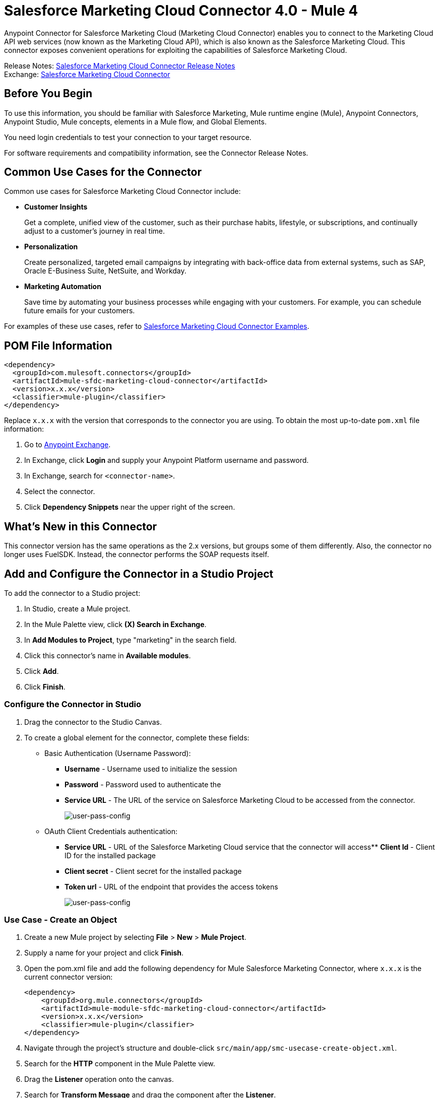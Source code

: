 = Salesforce Marketing Cloud Connector 4.0 - Mule 4
:page-aliases: connectors::salesforce/salesforce-mktg-connector.adoc



Anypoint Connector for Salesforce Marketing Cloud (Marketing Cloud Connector) enables you to connect to the Marketing Cloud API web services (now known as the Marketing Cloud API), which is also known as the Salesforce Marketing Cloud. This connector exposes convenient operations for exploiting the capabilities of Salesforce Marketing Cloud.

Release Notes: xref:release-notes::connector/salesforce-mktg-connector-release-notes-mule-4.adoc[Salesforce Marketing Cloud Connector Release Notes] +
Exchange: https://www.mulesoft.com/exchange/com.mulesoft.connectors/mule-sfdc-marketing-cloud-connector/[Salesforce Marketing Cloud Connector]

== Before You Begin

To use this information, you should be familiar with Salesforce Marketing, Mule runtime engine (Mule), Anypoint Connectors, Anypoint Studio, Mule concepts, elements in a Mule flow, and Global Elements.

You need login credentials to test your connection to your target resource.

For software requirements and compatibility
information, see the Connector Release Notes.

== Common Use Cases for the Connector

Common use cases for Salesforce Marketing Cloud Connector include:

* *Customer Insights*
+
Get a complete, unified view of the customer, such as their purchase habits, lifestyle, or subscriptions, and continually adjust to a customer’s journey in real time.

* *Personalization*
+
Create personalized, targeted email campaigns by integrating with back-office data from external systems, such as SAP, Oracle E-Business Suite, NetSuite, and Workday.

* *Marketing Automation*
+
Save time by automating your business processes while engaging with your customers. For example, you can schedule future emails for your customers.

For examples of these use cases, refer to xref:salesforce-mktg-connector-examples.adoc[Salesforce Marketing Cloud Connector Examples].


== POM File Information

[source,xml,linenums]
----
<dependency>
  <groupId>com.mulesoft.connectors</groupId>
  <artifactId>mule-sfdc-marketing-cloud-connector</artifactId>
  <version>x.x.x</version>
  <classifier>mule-plugin</classifier>
</dependency>
----

Replace `x.x.x` with the version that corresponds to the connector you are using. To obtain the most up-to-date `pom.xml` file information:

. Go to https://www.mulesoft.com/exchange/[Anypoint Exchange].
. In Exchange, click *Login* and supply your Anypoint Platform username and password.
. In Exchange, search for `<connector-name>`.
. Select the connector.
. Click *Dependency Snippets* near the upper right of the screen.

== What's New in this Connector

This connector version has the same operations as the 2.x versions, but groups some of them differently. Also, the connector no longer uses FuelSDK. Instead, the connector performs the SOAP requests itself.

== Add and Configure the Connector in a Studio Project

To add the connector to a Studio project:

. In Studio, create a Mule project.
. In the Mule Palette view, click *(X) Search in Exchange*.
. In *Add Modules to Project*, type "marketing" in the search field.
. Click this connector's name in *Available modules*.
. Click *Add*.
. Click *Finish*.

=== Configure the Connector in Studio

. Drag the connector to the Studio Canvas.
. To create a global element for the connector, complete these fields:
* Basic Authentication (Username Password):
** *Username* - Username used to initialize the session
** *Password* - Password used to authenticate the
** *Service URL* - The URL of the service on Salesforce Marketing Cloud to be accessed from the connector.
+
image::salesforce-mktg-3-user-pass-config.png[user-pass-config]
+
* OAuth Client Credentials authentication:
** *Service URL* - URL of the Salesforce Marketing Cloud service that the connector will access** *Client Id* - Client ID for the installed package
** *Client secret* - Client secret for the installed package
** *Token url* - URL of the endpoint that provides the access tokens
+
image::salesforce-mktg-3-oauth-client-credentials-config.png[user-pass-config]

=== Use Case - Create an Object

. Create a new Mule project by selecting *File* > *New* > *Mule Project*.
. Supply a name for your project and click *Finish*.
. Open the pom.xml file and add the following dependency for Mule Salesforce Marketing Connector, where `x.x.x` is the current connector version:
+
[source,xml,linenums]
----
<dependency>
    <groupId>org.mule.connectors</groupId>
    <artifactId>mule-module-sfdc-marketing-cloud-connector</artifactId>
    <version>x.x.x</version>
    <classifier>mule-plugin</classifier>
</dependency>
----
+
. Navigate through the project's structure and double-click `src/main/app/smc-usecase-create-object.xml`.
. Search for the *HTTP* component in the Mule Palette view.
. Drag the *Listener* operation onto the canvas.
. Search for *Transform Message* and drag the component after the *Listener*.
. Search for *Salesforce Marketing Cloud* and drag the *Create entities* operation after *Transform Message*.
. Add a *Transform Message* component after *Create*.
. Double-click on the *Listener* component.
+
image::salesforce-mktg-3-http-listener-config.png[HTTP Listener component]
+
. Click image:salesforce-mktg-as-plus-button.png[plus Button] next to the *Connector configuration* field.
. Specify the *Host* as localhost and *Port* as `8081`, then click *OK*.
. Specify the *Path* as `/create`.
. Double-click *Create*.
+
image::salesforce-mktg-3-smc-create-config.png[SMC Create config]
+
. Click the image:salesforce-mktg-as-plus-button.png[plus Button] next to Connector configuration.
+
image::salesforce-mktg-3-user-pass-config.png[SMC user-pass config]
+
. Specify the required fields with the credentials for your organization and click *OK*.
. From the *Object type* drop-down select `List`.
. Double-click *Transform Message* (to the left of *Create* in the flow) and configure as shown below:
+
image::salesforce-mktg-3-transform-before-config.png[Transform message before]
+
. Double-click *Transform Message* (to the right of *Create* in the flow) and configure as shown below:
+
image::salesforce-mktg-3-transform-after-config.png[Transform message after]
+
. Deploy the app.
. Use a REST client to make a POST request to `+x-www-form-urlencoded to localhost:8081/create+` with the following parameter payload: `listName=testlist`.
+
For example, `+curl -d listName=MyName-Test localhost:8081/create+`.
+
. Go to your instance and check that the list was created.

You can use a similar flow for other connector operations, such as Upload and Delete, but you must change the Object Type in the Salesforce Marketing Cloud to the name of the object that you are going to create, and remap fields on the Transform Message component as needed.

=== Use Case: XML

Check your code against the app's XML representation:

[source,xml,linenums]
----
<?xml version="1.0" encoding="UTF-8"?>
<mule xmlns:sfdc-marketing-cloud="http://www.mulesoft.org/schema/mule/sfdc-marketing-cloud"
xmlns:ee="http://www.mulesoft.org/schema/mule/ee/core"
xmlns:http="http://www.mulesoft.org/schema/mule/http"
xmlns="http://www.mulesoft.org/schema/mule/core"
xmlns:doc="http://www.mulesoft.org/schema/mule/documentation"
xmlns:xsi="http://www.w3.org/2001/XMLSchema-instance"
xsi:schemaLocation="
http://www.mulesoft.org/schema/mule/http
http://www.mulesoft.org/schema/mule/http/current/mule-http.xsd
http://www.mulesoft.org/schema/mule/ee/core
http://www.mulesoft.org/schema/mule/ee/core/current/mule-ee.xsd
http://www.mulesoft.org/schema/mule/core
http://www.mulesoft.org/schema/mule/core/current/mule.xsd
http://www.mulesoft.org/schema/mule/http
http://www.mulesoft.org/schema/mule/http/current/mule-http.xsd
http://www.mulesoft.org/schema/mule/ee/core
http://www.mulesoft.org/schema/mule/ee/core/current/mule-ee.xsd
http://www.mulesoft.org/schema/mule/sfdc-marketing-cloud
http://www.mulesoft.org/schema/mule/sfdc-marketing-cloud/current/mule-sfdc-marketing-cloud.xsd">
	<configuration-properties file="mule-app.properties" />
	<http:listener-config name="HTTP_Listener_config" doc:name="HTTP Listener config">
		<http:listener-connection host="localhost" port="8081" />
	</http:listener-config>

	<sfdc-marketing-cloud:config
    name="Salesforce_Marketing_Cloud_Config"
    doc:name="Salesforce Marketing Cloud Config" >
		<sfdc-marketing-cloud:basic-connection
      username="${config.username}"
      password="${config.password}"
      serviceUrl="${config.endpoint}" />
	</sfdc-marketing-cloud:config>
	<flow name="smc-usecase-create-objectFlow">
		<http:listener doc:name="Listener"
      config-ref="HTTP_Listener_config"
      path="/create"/>
		<ee:transform doc:name="Transform Message" >
			<ee:message >
				<ee:set-payload ><![CDATA[%dw 2.0
output application/java
---
[{
	ListName: payload.listName
}]]]></ee:set-payload>
			</ee:message>
		</ee:transform>
		<sfdc-marketing-cloud:create
      doc:name="Create"
      config-ref="Salesforce_Marketing_Cloud_Config"
      objectType="List"/>
		<ee:transform doc:name="Transform Message">
			<ee:message >
				<ee:set-payload ><![CDATA[%dw 2.0
output application/json
---
payload]]></ee:set-payload>
			</ee:message>
		</ee:transform>
	</flow>
</mule>
----

== Known Issues and Limitations

Salesforce Marketing Cloud Connector has some limitations, including when:

* Working with subclasses inside complex fields
* Trying to retrieve fields from a hierarchy
* Attempting to return an Automation object.

=== Working with Subclasses Inside Complex Fields

Some objects in Salesforce Marketing Cloud have complex fields, such as the Recurrence field, which belong to a base class. DataSense can only bring up fields specific to the base class.

To use additional fields that belong to a subclass of a base class, manually add the desired fields to the Transform Message component. For Salesforce Marketing Cloud to know that you want to work with a subclass and recognize the fields you added, you must also add a field called concreteClassType of type String whose value is the name of the subclass.

See xref:index.adoc#providing-subclass[Providing a Subclass as a Type to a Complex Field] for an example detailing how to achieve this.

=== Retrieve Operation Limitations

The Retrieve operation enables you to retrieve records in a SQL query-like fashion. When you use the Retrieve operation, Salesforce Marketing Cloud prevents the retrieval of fields that are part of a hierarchy. For example, the Subscriber object has a complex structure:

image::salesforce-mktg-as-subscriber-structure.png[subscriber structure]

The API only allows you to query fields on the first level, such as `EmailAddress` or `SubscriberKey`, but not fields such as `Attributes.Name`.

The `Retrieve` operation supports filters for querying the data. However the filters do not behave like an SQL filter condition. For example, a clause such as `WHERE 1=1` works in SQL, but results in an error in Salesforce Marketing Cloud because the API doesn't support it. In this example, the operand to the left of the equal sign must be a valid property of the Salesforce data extension (SFDE).

When executing the request with the `WHERE 1=1` clause, the filter expects a property. It is transformed into the following request:

`<Filter xmlns:xsi="http://www.w3.org/2001/XMLSchema-instance" xsi:type="SimpleFilterPart"> <Property>1</Property> <SimpleOperator>equals</SimpleOperator> <Value>1</Value> </Filter>`.

The response is:

 `<OverallStatus>Error: The Filter Property '1' is not a retrievable property.</OverallStatus>`.

When filtering the results of a query, only the following operators are supported in WHERE clauses:

[%header%autowidth.spread]
|===
| Operator | Salesforce Marketing API equivalent
| = | equals
| <> | notEquals
| > | greaterThan
| >= | greaterThanOrEqual
| < | lessThan
| <= | lessThanOrEqual
| like | like
|===

[IMPORTANT]
This connector uses DSQL Query syntax instead of native Salesforce OQL and
does not send the SQL query to the Salesforce server as is. Instead, the query
is parsed and transformed into an XML object before it is sent. Because of this, any filters
that are not included in the table above or any SQL syntax features, such as
TOP(x), LIMIT, OFFSET, ALIAS, or JOINs, are unsupported. For more details, refer to the
https://developer.salesforce.com/docs/marketing/marketing-cloud/guide/retrieverequest.html#properties[Salesforce API Guide].

=== Server Results Containing an Automation Object

Server results that contain an Automation object cause an exception to be thrown. When performing an operation, such as Create or Delete, on an Automation object, the returned result contains the structure of the Automation object you acted upon. The server also returns an additional field in the Automation object called isPlatformObject that is not recognized by the WSDL.

To bypass this issue, make all operations that directly use an Automation object asynchronous. If an operation is asynchronous, the immediate response of the operation is `Operation Queued`.

For more information, see <<asynchronous-operations,Asynchronous Operations>>.

== Common Use Cases

Use Salesforce Marketing Cloud Connector operations for the following common use cases:

* `Configure action` operation - Calls the Configure method with Create, Delete, or Update as the value of the Action parameter when connected to the Marketing Cloud API SOAP web service.
* `Create entities` operation - Creates new objects on the Marketing Cloud API web server.
* `Delete objects` operation - Deletes existing objects on the Marketing Cloud API web server.
* `Perform operation` - Calls the Perform method with the GetMaxCount, Start, or Stop as the value of the Action parameter when connected to the Marketing Cloud API SOAP web service.
* `Retrieve entities` operation - Retrieves objects from the Marketing Cloud API web server in a SQL query-like fashion.
* `Schedule start` operation - Calls the Schedule method with Start as the value of the Action parameter when connected to the Marketing Cloud API SOAP web service.
* `Update entities` operation - Updates existing objects on the Marketing Cloud API web server.
* `Upsert entities` operation - Creates objects on the Marketing Cloud API web server if the objects do not already exist, or updates existing objects on the server.

=== Add a Proxy

To use a proxy server, set the following configuration properties on the *Advanced* tab of your configuration:

image::salesforce-mktg-3-proxy.png[Schedule Start Automation]

[[providing-subclass]]
=== Providing a Subclass as a Type to a Complex Field

Suppose you want to schedule an existing Automation that sends emails to a subscriber list once per minute. To do this, add a Schedule Reference to the connector through a flow variable:

image::salesforce-mktg-3-schedule-start-automation.png[Schedule Start Automation]

Use the *Recurrence* field in *ScheduleDefinition* to provide information such as how much time to pass between sending emails. The *Recurrence* field is a complex field that has no structure.

To specify a MinutelyRecurrence instead of a Recurrence:

* Manually add the fields belonging to the MinutelyRecurrence class.

* Add an additional field called concreteClassType of type String whose value is the name of the subclass.

The mapping for the ScheduleDefinition looks like this in the example:

image::salesforce-mktg-3-schedule-definition-transform-config.png[Schedule Definition]

This map has a field called `minuteInterval` that belongs to a subclass of Recurrence called `MinutelyRecurrence`.

For the connector to use the MinutelyRecurrence object, you must also add the concreteClassType field with `MinutelyRecurrence` as the value.

[[asynchronous-operations]]
=== Asynchronous Operations

Most operations are synchronous by default, meaning that the connector waits for the result of the operation. For more details regarding the operations of the Marketing Cloud API, access the Salesforce Marketing Cloud Methods documentation.

To specify that you want an operation to behave asynchronously, use the Options parameter for the operation.

The following example creates a list of Automation objects to provide in the payload. Because the result of any operation that works directly with Automation objects throws an exception caused by the presence of an unknown field, the example uses the CreateOptions parameter to make the call asynchronous. In this example, the CreateOptions value is provided in a variable called `vars`.

image::salesforce-mktg-3-create-automation-config.png[Create Automation]

This mapping for CreateOptions in vars looks like this:

* The requestType field determines the type of call (SYNCHRONOUS or ASYNCHRONOUS).
* The conversationID field assigns a unique identifier to the asynchronous call.

You can group asynchronous calls together using the conversationID, callsInConversation, and sequenceCode fields. For example, suppose you want to make five asynchronous calls to the server, execute the calls together, and specify their execution order. To do this:

. Assign the same conversationID to each call.
. Set the callsInConversation field to 5.
. Use the sequenceCode field to order the calls.

The following example has a single call, so it passes a value of 1 to callsInConversation and sequenceCode.

image::salesforce-mktg-as-create-automation-options.png[CreateOptions]

The Options parameter has more functionality than shown in this example. For more information, see the Salesforce Marketing Cloud Objects documentation.

== See Also

* https://developer.salesforce.com/docs/atlas.en-us.mc-apis.meta/mc-apis/getting_started_developers_and_the_exacttarget_api.htm[Salesforce Get Started with the SOAP Web Services API]
* https://developer.salesforce.com/docs/atlas.en-us.mc-app-development.meta/mc-app-development/api-integration.htm[Salesforce API Integration].
* xref:connectors::introduction/introduction-to-anypoint-connectors.adoc[Introduction to Anypoint Connectors]



* https://help.mulesoft.com[MuleSoft Help Center]
